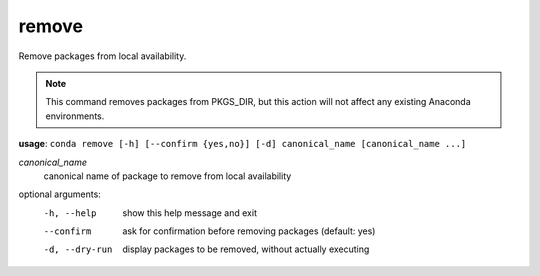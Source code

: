 ------
remove
------

Remove packages from local availability.

.. Note:: This command removes packages from PKGS_DIR, but this action will not affect any existing Anaconda environments.

**usage**: ``conda remove [-h] [--confirm {yes,no}] [-d] canonical_name [canonical_name ...]``

*canonical_name*
    canonical name of package to remove from local availability


optional arguments:
    -h, --help      show this help message and exit
    --confirm       ask for confirmation before removing packages (default: yes)
    -d, --dry-run   display packages to be removed, without actually executing